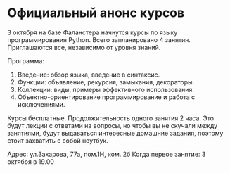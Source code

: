 * Официальный анонс курсов

3 октября на базе Фаланстера начнутся курсы по языку программирования Python.
Всего запланировано 4 занятия. Приглашаются все, независимо от уровня знаний.

Программа:
1. Введение: обзор языка, введение в синтаксис.
2. Функции: объявление, рекурсия, замыкания, декораторы.
3. Коллекции: виды, примеры эффективного использования.
4. Объектно-ориентирование программирование и работа с исключениями.

Курсы бесплатные.
Продолжительность одного занятия 2 часа.
Это будут лекции с ответами на вопросы, но чтобы вы не скучали между занятиями,
будут выдаваться интересные домашние задания, поэтому стоит захватить с собой ноутбук.

Адрес: ул.Захарова, 77а, пом.1Н, ком. 2б
Когда первое занятие: 3 октября в 19.00


